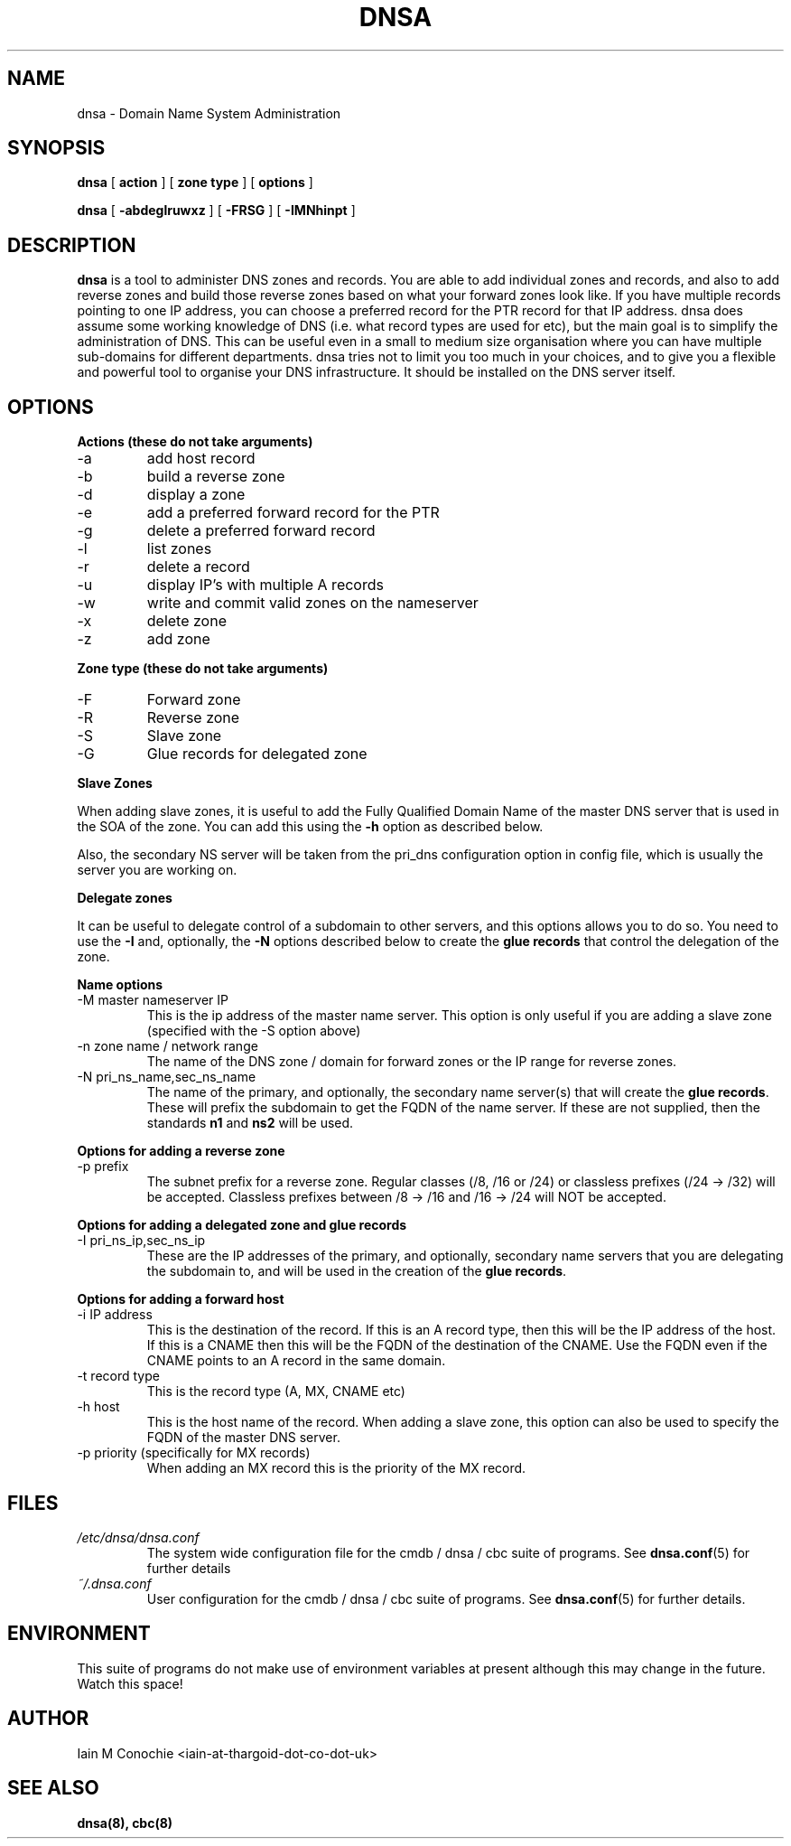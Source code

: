 .TH DNSA 8 "Version 0.2: 03 August 2013" "CMDB suite manuals"
.SH NAME
dnsa \- Domain Name System Administration
.SH SYNOPSIS
.B dnsa
[
.B action
] [
.B zone type
] [
.B options
]

.B dnsa
[
.B -abdeglruwxz
] [
.B -FRSG
] [
.B -IMNhinpt
]
.SH DESCRIPTION
\fBdnsa\fP is a tool to administer DNS zones and records. You are able to add
individual zones and records, and also to add reverse zones and build those
reverse zones based on what your forward zones look like. If you have multiple
records pointing to one IP address, you can choose a preferred record for the
PTR record for that IP address. dnsa does assume some working knowledge of DNS
(i.e. what record types are used for etc), but the main goal is to simplify
the administration of DNS. This can be useful even in a small to medium size
organisation where you can have multiple sub-domains for different departments.
dnsa tries not to limit you too much in your choices, and to give you a 
flexible and powerful tool to organise your DNS infrastructure. It should be
installed on the DNS server itself.
.SH OPTIONS
.B Actions (these do not take arguments)
.IP -a
add host record
.IP -b
build a reverse zone
.IP -d
display a zone
.IP -e
add a preferred forward record for the PTR
.IP -g
delete a preferred forward record
.IP -l
list zones
.IP -r
delete a record
.IP -u
display IP's with multiple A records
.IP -w
write and commit valid zones on the nameserver
.IP -x
delete zone
.IP -z
add zone
.PP
.B Zone type (these do not take arguments)
.IP -F
Forward zone
.IP -R
Reverse zone
.IP -S
Slave zone
.IP -G
Glue records for delegated zone
.PP
.B Slave Zones

When adding slave zones, it is useful to add the Fully Qualified Domain Name
of the master DNS server that is used in the SOA of the zone. You can add this
using the\fB -h\fP option as described below.

Also, the secondary NS server will be taken from the pri_dns configuration option
in config file, which is usually the server you are working on.
.PP
.B Delegate zones

It can be useful to delegate control of a subdomain to other servers, and this
options allows you to do so. You need to use the \fB-I\fP and, optionally, the
\fB-N\fP options described below to create the \fBglue records\fP that control
the delegation of the zone.
.PP
.B Name options
.IP "-M master nameserver IP"
This is the ip address of the master name server. This option is only useful
if you are adding a slave zone (specified with the -S option above)
.PP
.IP "-n zone name / network range
The name of the DNS zone / domain for forward zones or the IP range for
reverse zones.
.PP
.IP "-N pri_ns_name,sec_ns_name"
The name of the primary, and optionally, the secondary name server(s) that will
create the \fBglue records\fP. These will prefix the subdomain to get the
FQDN of the name server. If these are not supplied, then the standards \fBn1\fP
and \fBns2\fP will be used.
.PP
.B Options for adding a reverse zone
.IP "-p prefix"
The subnet prefix for a reverse zone. Regular classes (/8, /16 or /24)
or classless prefixes (/24 -> /32) will be accepted. Classless prefixes
between /8 -> /16 and /16 -> /24 will NOT be accepted.
.PP
.B Options for adding a delegated zone and glue records
.IP "-I pri_ns_ip,sec_ns_ip"
These are the IP addresses of the primary, and optionally, secondary name
servers that you are delegating the subdomain to, and will be used in the
creation of the \fBglue records\fP.
.PP
.B Options for adding a forward host
.IP "-i IP address"
This is the destination of the record. If this is an A record type, then this
will be the IP address of the host. If this is a CNAME then this will be the
FQDN of the destination of the CNAME. Use the FQDN even if the CNAME points to
an A record in the same domain.
.IP "-t record type"
This is the record type (A, MX, CNAME etc)
.IP "-h host"
This is the host name of the record. When adding a slave zone, this option can
also be used to specify the FQDN of the master DNS server.
.IP "-p priority (specifically for MX records)"
When adding an MX record this is the priority of the MX record.
.SH FILES
.I /etc/dnsa/dnsa.conf
.RS
The system wide configuration file for the cmdb / dnsa / cbc suite of
programs. See
.BR dnsa.conf (5)
for further details
.RE
.I ~/.dnsa.conf
.RS
User configuration for the cmdb / dnsa / cbc suite of programs. See
.BR dnsa.conf (5)
for further details.
.RE
.SH ENVIRONMENT
This suite of programs do not make use of environment variables at present
although this may change in the future. Watch this space!
.SH AUTHOR 
Iain M Conochie <iain-at-thargoid-dot-co-dot-uk>
.SH "SEE ALSO"
.BR dnsa(8),
.BR cbc(8)